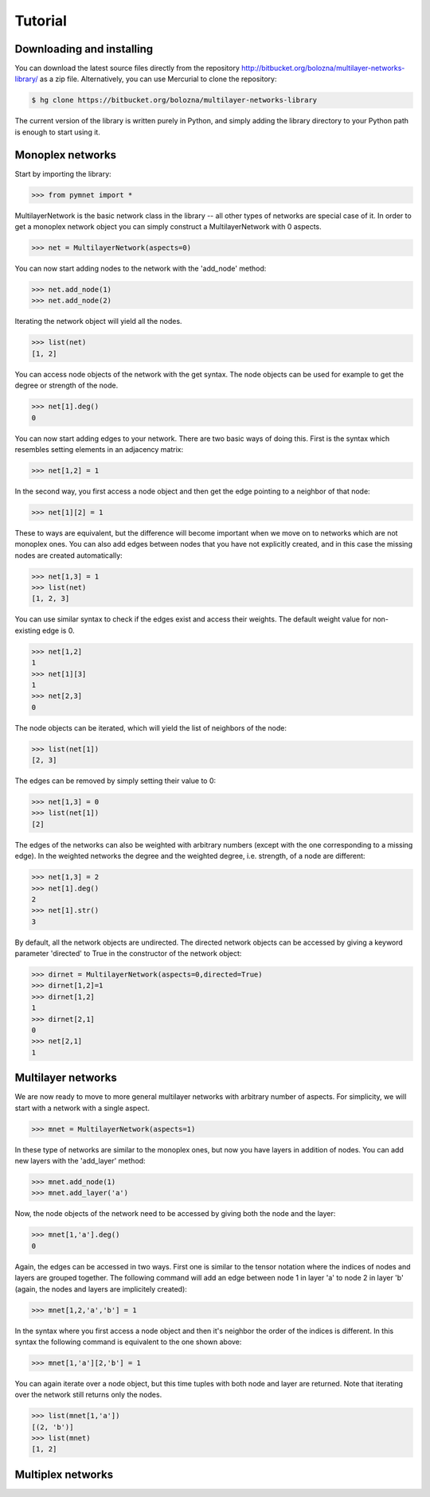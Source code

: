 Tutorial
========


Downloading and installing
--------------------------

You can download the latest source files directly from the repository http://bitbucket.org/bolozna/multilayer-networks-library/ as a zip file. Alternatively,
you can use Mercurial to clone the repository:

.. code-block:: none

   $ hg clone https://bitbucket.org/bolozna/multilayer-networks-library

The current version of the library is written purely in Python, and simply adding the library directory to your Python path is enough to start using it.


Monoplex networks
-----------------

Start by importing the library:

>>> from pymnet import *

MultilayerNetwork is the basic network class in the library -- all other types of networks are special case of it. In order to get a monoplex network object
you can simply construct a MultilayerNetwork with 0 aspects.

>>> net = MultilayerNetwork(aspects=0)

You can now start adding nodes to the network with the 'add_node' method:

>>> net.add_node(1)
>>> net.add_node(2)

Iterating the network object will yield all the nodes.

>>> list(net)
[1, 2]

You can access node objects of the network with the get syntax. The node objects can be used for example to get the degree or strength of the node.

>>> net[1].deg()
0

You can now start adding edges to your network. There are two basic ways of doing this. First is the syntax which resembles setting elements in an adjacency matrix:

>>> net[1,2] = 1

In the second way, you first access a node object and then get the edge pointing to a neighbor of that node:

>>> net[1][2] = 1

These to ways are equivalent, but the difference will become important when we move on to networks which are not monoplex ones. You can also add edges between nodes that you have not explicitly created, and in this case the missing nodes are created automatically:

>>> net[1,3] = 1
>>> list(net)
[1, 2, 3]

You can use similar syntax to check if the edges exist and access their weights. The default weight value for non-existing edge is 0.

>>> net[1,2]
1
>>> net[1][3]
1
>>> net[2,3]
0

The node objects can be iterated, which will yield the list of neighbors of the node:

>>> list(net[1])
[2, 3]

The edges can be removed by simply setting their value to 0:

>>> net[1,3] = 0
>>> list(net[1])
[2]

The edges of the networks can also be weighted with arbitrary numbers (except with the one corresponding to a missing edge). In the weighted networks
the degree and the weighted degree, i.e. strength, of a node are different:

>>> net[1,3] = 2
>>> net[1].deg()
2
>>> net[1].str()
3

By default, all the network objects are undirected. The directed network objects can be accessed by giving a keyword parameter 'directed' to True in the constructor
of the network object:

>>> dirnet = MultilayerNetwork(aspects=0,directed=True)
>>> dirnet[1,2]=1
>>> dirnet[1,2]
1
>>> dirnet[2,1]
0
>>> net[2,1]
1


Multilayer networks
-------------------

We are now ready to move to more general multilayer networks with arbitrary number of aspects. For simplicity, we will start with a network with a single aspect.

>>> mnet = MultilayerNetwork(aspects=1)

In these type of networks are similar to the monoplex ones, but now you have layers in addition of nodes. You can add new layers with the 'add_layer' method:

>>> mnet.add_node(1)
>>> mnet.add_layer('a')

Now, the node objects of the network need to be accessed by giving both the node and the layer:

>>> mnet[1,'a'].deg()
0

Again, the edges can be accessed in two ways. First one is similar to the tensor notation where the indices of nodes and layers are grouped together. The following command
will add an edge between node 1 in layer 'a' to node 2 in layer 'b' (again, the nodes and layers are implicitely created):

>>> mnet[1,2,'a','b'] = 1

In the syntax where you first access a node object and then it's neighbor the order of the indices is different. In this syntax the following command is equivalent to the one shown above:

>>> mnet[1,'a'][2,'b'] = 1

You can again iterate over a node object, but this time tuples with both node and layer are returned. Note that iterating over the network still returns only the nodes.

>>> list(mnet[1,'a'])
[(2, 'b')]
>>> list(mnet)
[1, 2]

.. next: Slicing notation


Multiplex networks
------------------

